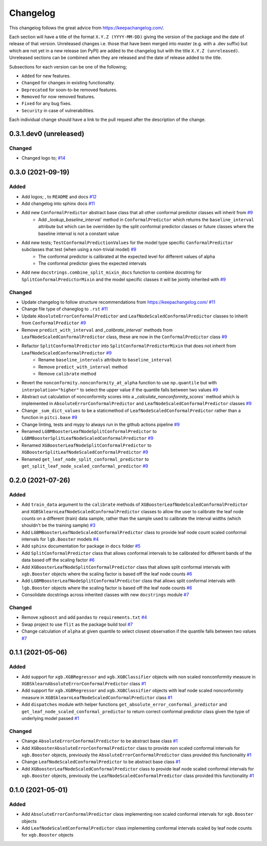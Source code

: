 Changelog
=========

This changelog follows the great advice from https://keepachangelog.com/.

Each section will have a title of the format ``X.Y.Z (YYYY-MM-DD)`` giving the version of the package and the date of release of that version. Unreleased changes i.e. those that have been merged into master (e.g. with a .dev suffix) but which are not yet in a new release (on PyPI) are added to the changelog but with the title ``X.Y.Z (unreleased)``. Unreleased sections can be combined when they are released and the date of release added to the title.

Subsections for each version can be one of the following;

- ``Added`` for new features.
- ``Changed`` for changes in existing functionality.
- ``Deprecated`` for soon-to-be removed features.
- ``Removed`` for now removed features.
- ``Fixed`` for any bug fixes.
- ``Security`` in case of vulnerabilities.

Each individual change should have a link to the pull request after the description of the change.

0.3.1.dev0 (unreleased)
-----------------------

Changed
^^^^^^^

- Changed logo to; |old_logo| `#14 <https://github.com/richardangell/pitci/pull/14>`_


0.3.0 (2021-09-19)
------------------

Added
^^^^^

- Add logos; |old_logo|, |old_logo_no_tree| to ``README`` and docs `#12 <https://github.com/richardangell/pitci/pull/12>`_
- Add changelog into sphinx docs `#11 <https://github.com/richardangell/pitci/pull/11>`_
- Add new ``ConformalPredictor`` abstract base class that all other conformal predictor classes will inherit from `#9 <https://github.com/richardangell/pitci/pull/9>`_
    - Add `_lookup_baseline_interval`` method in ``ConformalPredictor`` which returns the ``baseline_interval`` attribute but which can be overridden by the split conformal predictor classes or future classes where the baseline interval is not a constant value
- Add new tests; ``TestConformalPredictionValues`` for the model type specific ``ConformalPredictor`` subclasses that test (when using a non-trivial model) `#9 <https://github.com/richardangell/pitci/pull/9>`_
    - The conformal predictor is calibrated at the expected level for different values of alpha
    - The conformal predictor gives the expected intervals
- Add new ``docstrings.combine_split_mixin_docs`` function to combine docstring for ``SplitConformalPredictorMixin`` and the model specific classes it will be jointly inherited with `#9 <https://github.com/richardangell/pitci/pull/9>`_

.. |old_logo| image:: https://github.com/richardangell/pitci/blob/73f72c09472bd9a8a401a3dfdda1c82d636adf45/logo.png
  :width: 100
  :alt: logo

.. |old_logo_no_tree| image:: https://github.com/richardangell/pitci/blob/73f72c09472bd9a8a401a3dfdda1c82d636adf45/logo_no-tree.png
  :width: 80

Changed
^^^^^^^

- Update changelog to follow structure recommendations from https://keepachangelog.com/ `#11 <https://github.com/richardangell/pitci/pull/11>`_
- Change file type of chaneglog to ``.rst`` `#11 <https://github.com/richardangell/pitci/pull/11>`_
- Update ``AbsoluteErrorConformalPredictor`` and ``LeafNodeScaledConformalPredictor`` classes to inherit from ``ConformalPredictor`` `#9 <https://github.com/richardangell/pitci/pull/9>`_
- Remove ``predict_with_interval`` and `_calibrate_interval`` methods from ``LeafNodeScaledConformalPredictor`` class, these are now in the ``ConformalPredictor`` class `#9 <https://github.com/richardangell/pitci/pull/9>`_
- Refactor ``SplitConformalPredictor`` into ``SplitConformalPredictorMixin`` that does not inherit from ``LeafNodeScaledConformalPredictor`` `#9 <https://github.com/richardangell/pitci/pull/9>`_
    - Rename ``baseline_intervals`` attribute to ``baseline_interval``
    - Remove ``predict_with_interval`` method
    - Remove ``calibrate`` method
- Revert the ``nonconformity.nonconformity_at_alpha`` function to use ``np.quantile`` but with ``interpolation="higher"`` to select the upper value if the quantile falls between two values `#9 <https://github.com/richardangell/pitci/pull/9>`_
- Abstract out calculation of nonconformity scores into a `_calculate_nonconformity_scores`` method which is implemented in ``AbsoluteErrorConformalPredictor`` and ``LeafNodeScaledConformalPredictor`` classes `#9 <https://github.com/richardangell/pitci/pull/9>`_
- Change ``_sum_dict_values`` to be a staticmethod of ``LeafNodeScaledConformalPredictor`` rather than a function in ``pitci.base`` `#9 <https://github.com/richardangell/pitci/pull/9>`_
- Change linting, tests and mypy to always run in the github actions pipeline `#9 <https://github.com/richardangell/pitci/pull/9>`_
- Renamed ``LGBMBoosterLeafNodeSplitConformalPredictor`` to ``LGBMBoosterSplitLeafNodeScaledConformalPredictor`` `#9 <https://github.com/richardangell/pitci/pull/9>`_
- Renamed ``XGBoosterLeafNodeSplitConformalPredictor`` to ``XGBoosterSplitLeafNodeScaledConformalPredictor`` `#9 <https://github.com/richardangell/pitci/pull/9>`_
- Renamed ``get_leaf_node_split_conformal_predictor`` to ``get_split_leaf_node_scaled_conformal_predictor`` `#9 <https://github.com/richardangell/pitci/pull/9>`_

0.2.0 (2021-07-26)
------------------

Added
^^^^^

- Add ``train_data`` argument to the ``calibrate`` methods of ``XGBoosterLeafNodeScaledConformalPredictor`` and ``XGBSklearnLeafNodeScaledConformalPredictor`` classes to allow the user to calibrate the leaf node counts on a different (train) data sample, rather than the sample used to calibrate the interval widths (which shouldn't be the training sample) `#3 <https://github.com/richardangell/pitci/pull/3>`_
- Add ``LGBMBoosterLeafNodeScaledConformalPredictor`` class to provide leaf node count scaled conformal intervals for ``lgb.Booster`` models `#4 <https://github.com/richardangell/pitci/pull/4>`_
- Add ``sphinx`` documentation for package in ``docs`` folder `#5 <https://github.com/richardangell/pitci/pull/5>`_
- Add ``SplitConformalPredictor`` class that allows conformal intervals to be calibrated for different bands of the data based off the scaling factor `#6 <https://github.com/richardangell/pitci/pull/6>`_
- Add ``XGBoosterLeafNodeSplitConformalPredictor`` class that allows split conformal intervals with ``xgb.Booster`` objects where the scaling factor is based off the leaf node counts `#6 <https://github.com/richardangell/pitci/pull/6>`_
- Add ``LGBMBoosterLeafNodeSplitConformalPredictor`` class that allows split conformal intervals with ``lgb.Booster`` objects where the scaling factor is based off the leaf node counts `#6 <https://github.com/richardangell/pitci/pull/6>`_
- Consolidate docstrings across inherited classes with new ``docstrings`` module `#7 <https://github.com/richardangell/pitci/pull/7>`_

Changed
^^^^^^^

- Remove ``xgboost`` and add ``pandas`` to ``requirements.txt`` `#4 <https://github.com/richardangell/pitci/pull/4>`_
- Swap project to use ``flit`` as the package build tool `#7 <https://github.com/richardangell/pitci/pull/7>`_
- Change calculation of ``alpha`` at given quantile to select closest observation if the quantile falls between two values `#7 <https://github.com/richardangell/pitci/pull/7>`_

0.1.1 (2021-05-06)
------------------

Added
^^^^^

- Add support for ``xgb.XGBRegressor`` and ``xgb.XGBClassifier`` objects with non scaled nonconformity measure in ``XGBSklearnAbsoluteErrorConformalPredictor`` class `#1 <https://github.com/richardangell/pitci/pull/1>`_
- Add support for ``xgb.XGBRegressor`` and ``xgb.XGBClassifier`` objects with leaf node scaled nonconformity measure in ``XGBSklearnLeafNodeScaledConformalPredictor`` class `#1 <https://github.com/richardangell/pitci/pull/1>`_
- Add ``dispatches`` module with helper functions ``get_absolute_error_conformal_predictor`` and ``get_leaf_node_scaled_conformal_predictor`` to return correct conformal predictor class given the type of underlying model passed `#1 <https://github.com/richardangell/pitci/pull/1>`_

Changed
^^^^^^^

- Change ``AbsoluteErrorConformalPredictor`` to be abstract base class `#1 <https://github.com/richardangell/pitci/pull/1>`_
- Add ``XGBoosterAbsoluteErrorConformalPredictor`` class to provide non scaled conformal intervals for ``xgb.Booster`` objects, previously the ``AbsoluteErrorConformalPredictor`` class provided this functionality `#1 <https://github.com/richardangell/pitci/pull/1>`_
- Change ``LeafNodeScaledConformalPredictor`` to be abstract base class `#1 <https://github.com/richardangell/pitci/pull/1>`_
- Add ``XGBoosterLeafNodeScaledConformalPredictor`` class to provide leaf node scaled conformal intervals for ``xgb.Booster`` objects, previously the ``LeafNodeScaledConformalPredictor`` class provided this functionality `#1 <https://github.com/richardangell/pitci/pull/1>`_

0.1.0 (2021-05-01)
------------------

Added
^^^^^

- Add ``AbsoluteErrorConformalPredictor`` class implementing non scaled conformal intervals for ``xgb.Booster`` objects 
- Add ``LeafNodeScaledConformalPredictor`` class implementing conformal intervals scaled by leaf node counts for ``xgb.Booster`` objects
